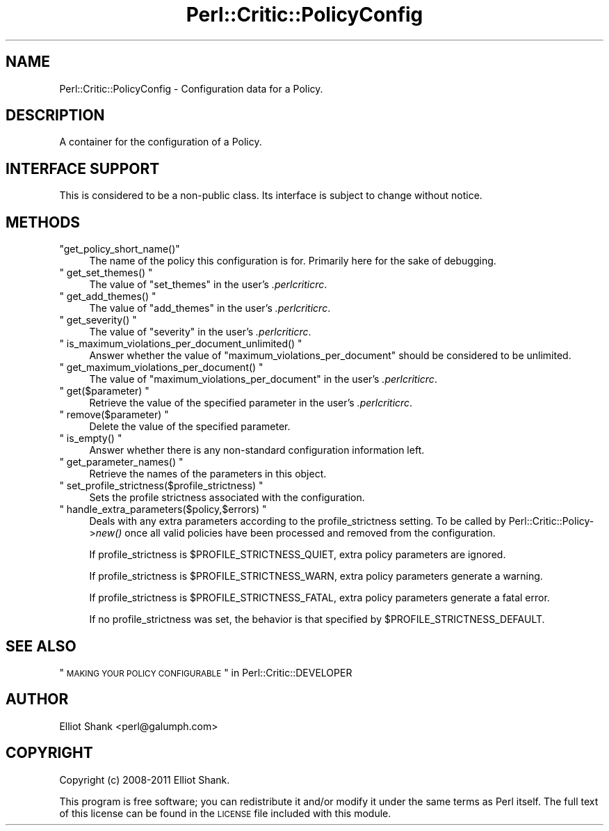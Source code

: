 .\" Automatically generated by Pod::Man 2.22 (Pod::Simple 3.13)
.\"
.\" Standard preamble:
.\" ========================================================================
.de Sp \" Vertical space (when we can't use .PP)
.if t .sp .5v
.if n .sp
..
.de Vb \" Begin verbatim text
.ft CW
.nf
.ne \\$1
..
.de Ve \" End verbatim text
.ft R
.fi
..
.\" Set up some character translations and predefined strings.  \*(-- will
.\" give an unbreakable dash, \*(PI will give pi, \*(L" will give a left
.\" double quote, and \*(R" will give a right double quote.  \*(C+ will
.\" give a nicer C++.  Capital omega is used to do unbreakable dashes and
.\" therefore won't be available.  \*(C` and \*(C' expand to `' in nroff,
.\" nothing in troff, for use with C<>.
.tr \(*W-
.ds C+ C\v'-.1v'\h'-1p'\s-2+\h'-1p'+\s0\v'.1v'\h'-1p'
.ie n \{\
.    ds -- \(*W-
.    ds PI pi
.    if (\n(.H=4u)&(1m=24u) .ds -- \(*W\h'-12u'\(*W\h'-12u'-\" diablo 10 pitch
.    if (\n(.H=4u)&(1m=20u) .ds -- \(*W\h'-12u'\(*W\h'-8u'-\"  diablo 12 pitch
.    ds L" ""
.    ds R" ""
.    ds C` ""
.    ds C' ""
'br\}
.el\{\
.    ds -- \|\(em\|
.    ds PI \(*p
.    ds L" ``
.    ds R" ''
'br\}
.\"
.\" Escape single quotes in literal strings from groff's Unicode transform.
.ie \n(.g .ds Aq \(aq
.el       .ds Aq '
.\"
.\" If the F register is turned on, we'll generate index entries on stderr for
.\" titles (.TH), headers (.SH), subsections (.SS), items (.Ip), and index
.\" entries marked with X<> in POD.  Of course, you'll have to process the
.\" output yourself in some meaningful fashion.
.ie \nF \{\
.    de IX
.    tm Index:\\$1\t\\n%\t"\\$2"
..
.    nr % 0
.    rr F
.\}
.el \{\
.    de IX
..
.\}
.\"
.\" Accent mark definitions (@(#)ms.acc 1.5 88/02/08 SMI; from UCB 4.2).
.\" Fear.  Run.  Save yourself.  No user-serviceable parts.
.    \" fudge factors for nroff and troff
.if n \{\
.    ds #H 0
.    ds #V .8m
.    ds #F .3m
.    ds #[ \f1
.    ds #] \fP
.\}
.if t \{\
.    ds #H ((1u-(\\\\n(.fu%2u))*.13m)
.    ds #V .6m
.    ds #F 0
.    ds #[ \&
.    ds #] \&
.\}
.    \" simple accents for nroff and troff
.if n \{\
.    ds ' \&
.    ds ` \&
.    ds ^ \&
.    ds , \&
.    ds ~ ~
.    ds /
.\}
.if t \{\
.    ds ' \\k:\h'-(\\n(.wu*8/10-\*(#H)'\'\h"|\\n:u"
.    ds ` \\k:\h'-(\\n(.wu*8/10-\*(#H)'\`\h'|\\n:u'
.    ds ^ \\k:\h'-(\\n(.wu*10/11-\*(#H)'^\h'|\\n:u'
.    ds , \\k:\h'-(\\n(.wu*8/10)',\h'|\\n:u'
.    ds ~ \\k:\h'-(\\n(.wu-\*(#H-.1m)'~\h'|\\n:u'
.    ds / \\k:\h'-(\\n(.wu*8/10-\*(#H)'\z\(sl\h'|\\n:u'
.\}
.    \" troff and (daisy-wheel) nroff accents
.ds : \\k:\h'-(\\n(.wu*8/10-\*(#H+.1m+\*(#F)'\v'-\*(#V'\z.\h'.2m+\*(#F'.\h'|\\n:u'\v'\*(#V'
.ds 8 \h'\*(#H'\(*b\h'-\*(#H'
.ds o \\k:\h'-(\\n(.wu+\w'\(de'u-\*(#H)/2u'\v'-.3n'\*(#[\z\(de\v'.3n'\h'|\\n:u'\*(#]
.ds d- \h'\*(#H'\(pd\h'-\w'~'u'\v'-.25m'\f2\(hy\fP\v'.25m'\h'-\*(#H'
.ds D- D\\k:\h'-\w'D'u'\v'-.11m'\z\(hy\v'.11m'\h'|\\n:u'
.ds th \*(#[\v'.3m'\s+1I\s-1\v'-.3m'\h'-(\w'I'u*2/3)'\s-1o\s+1\*(#]
.ds Th \*(#[\s+2I\s-2\h'-\w'I'u*3/5'\v'-.3m'o\v'.3m'\*(#]
.ds ae a\h'-(\w'a'u*4/10)'e
.ds Ae A\h'-(\w'A'u*4/10)'E
.    \" corrections for vroff
.if v .ds ~ \\k:\h'-(\\n(.wu*9/10-\*(#H)'\s-2\u~\d\s+2\h'|\\n:u'
.if v .ds ^ \\k:\h'-(\\n(.wu*10/11-\*(#H)'\v'-.4m'^\v'.4m'\h'|\\n:u'
.    \" for low resolution devices (crt and lpr)
.if \n(.H>23 .if \n(.V>19 \
\{\
.    ds : e
.    ds 8 ss
.    ds o a
.    ds d- d\h'-1'\(ga
.    ds D- D\h'-1'\(hy
.    ds th \o'bp'
.    ds Th \o'LP'
.    ds ae ae
.    ds Ae AE
.\}
.rm #[ #] #H #V #F C
.\" ========================================================================
.\"
.IX Title "Perl::Critic::PolicyConfig 3"
.TH Perl::Critic::PolicyConfig 3 "2017-01-19" "perl v5.10.1" "User Contributed Perl Documentation"
.\" For nroff, turn off justification.  Always turn off hyphenation; it makes
.\" way too many mistakes in technical documents.
.if n .ad l
.nh
.SH "NAME"
Perl::Critic::PolicyConfig \- Configuration data for a Policy.
.SH "DESCRIPTION"
.IX Header "DESCRIPTION"
A container for the configuration of a Policy.
.SH "INTERFACE SUPPORT"
.IX Header "INTERFACE SUPPORT"
This is considered to be a non-public class.  Its interface is subject
to change without notice.
.SH "METHODS"
.IX Header "METHODS"
.ie n .IP """get_policy_short_name()""" 4
.el .IP "\f(CWget_policy_short_name()\fR" 4
.IX Item "get_policy_short_name()"
The name of the policy this configuration is for.  Primarily here for
the sake of debugging.
.ie n .IP """ get_set_themes() """ 4
.el .IP "\f(CW get_set_themes() \fR" 4
.IX Item " get_set_themes() "
The value of \f(CW\*(C`set_themes\*(C'\fR in the user's \fI.perlcriticrc\fR.
.ie n .IP """ get_add_themes() """ 4
.el .IP "\f(CW get_add_themes() \fR" 4
.IX Item " get_add_themes() "
The value of \f(CW\*(C`add_themes\*(C'\fR in the user's \fI.perlcriticrc\fR.
.ie n .IP """ get_severity() """ 4
.el .IP "\f(CW get_severity() \fR" 4
.IX Item " get_severity() "
The value of \f(CW\*(C`severity\*(C'\fR in the user's \fI.perlcriticrc\fR.
.ie n .IP """ is_maximum_violations_per_document_unlimited() """ 4
.el .IP "\f(CW is_maximum_violations_per_document_unlimited() \fR" 4
.IX Item " is_maximum_violations_per_document_unlimited() "
Answer whether the value of \f(CW\*(C`maximum_violations_per_document\*(C'\fR should
be considered to be unlimited.
.ie n .IP """ get_maximum_violations_per_document() """ 4
.el .IP "\f(CW get_maximum_violations_per_document() \fR" 4
.IX Item " get_maximum_violations_per_document() "
The value of \f(CW\*(C`maximum_violations_per_document\*(C'\fR in the user's
\&\fI.perlcriticrc\fR.
.ie n .IP """ get($parameter) """ 4
.el .IP "\f(CW get($parameter) \fR" 4
.IX Item " get($parameter) "
Retrieve the value of the specified parameter in the user's
\&\fI.perlcriticrc\fR.
.ie n .IP """ remove($parameter) """ 4
.el .IP "\f(CW remove($parameter) \fR" 4
.IX Item " remove($parameter) "
Delete the value of the specified parameter.
.ie n .IP """ is_empty() """ 4
.el .IP "\f(CW is_empty() \fR" 4
.IX Item " is_empty() "
Answer whether there is any non-standard configuration information
left.
.ie n .IP """ get_parameter_names() """ 4
.el .IP "\f(CW get_parameter_names() \fR" 4
.IX Item " get_parameter_names() "
Retrieve the names of the parameters in this object.
.ie n .IP """ set_profile_strictness($profile_strictness) """ 4
.el .IP "\f(CW set_profile_strictness($profile_strictness) \fR" 4
.IX Item " set_profile_strictness($profile_strictness) "
Sets the profile strictness associated with the configuration.
.ie n .IP """ handle_extra_parameters($policy,$errors) """ 4
.el .IP "\f(CW handle_extra_parameters($policy,$errors) \fR" 4
.IX Item " handle_extra_parameters($policy,$errors) "
Deals with any extra parameters according to the profile_strictness
setting.  To be called by Perl::Critic::Policy\->\fInew()\fR once all valid
policies have been processed and removed from the configuration.
.Sp
If profile_strictness is \f(CW$PROFILE_STRICTNESS_QUIET\fR, extra policy
parameters are ignored.
.Sp
If profile_strictness is \f(CW$PROFILE_STRICTNESS_WARN\fR, extra policy
parameters generate a warning.
.Sp
If profile_strictness is \f(CW$PROFILE_STRICTNESS_FATAL\fR, extra policy
parameters generate a fatal error.
.Sp
If no profile_strictness was set, the behavior is that specified by
\&\f(CW$PROFILE_STRICTNESS_DEFAULT\fR.
.SH "SEE ALSO"
.IX Header "SEE ALSO"
\&\*(L"\s-1MAKING\s0 \s-1YOUR\s0 \s-1POLICY\s0 \s-1CONFIGURABLE\s0\*(R" in Perl::Critic::DEVELOPER
.SH "AUTHOR"
.IX Header "AUTHOR"
Elliot Shank <perl@galumph.com>
.SH "COPYRIGHT"
.IX Header "COPYRIGHT"
Copyright (c) 2008\-2011 Elliot Shank.
.PP
This program is free software; you can redistribute it and/or modify
it under the same terms as Perl itself.  The full text of this license
can be found in the \s-1LICENSE\s0 file included with this module.
